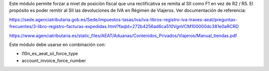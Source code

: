 Este módulo permite forzar a nivel de posición fiscal que una rectificativa se remita al SII como F1 en vez de R2 / R5. El propósito es poder remitir al SII las devoluciones de IVA en Régimen de Viajeros. Ver documentación de referencia:

https://sede.agenciatributaria.gob.es/Sede/impuestos-tasas/iva/iva-libros-registro-iva-traves-aeat/preguntas-frecuentes/3-libro-registro-facturas-expedidas.html?faqId=272b4256ad6ca510VgnVCM100000dc381e0aRCRD

https://www.agenciatributaria.es/static_files/AEAT/Aduanas/Contenidos_Privados/Viajeros/Manual_tiendas.pdf

Este módulo debe usarse en combinación con:

* l10n_es_aeat_sii_force_type
* account_invoice_force_number
